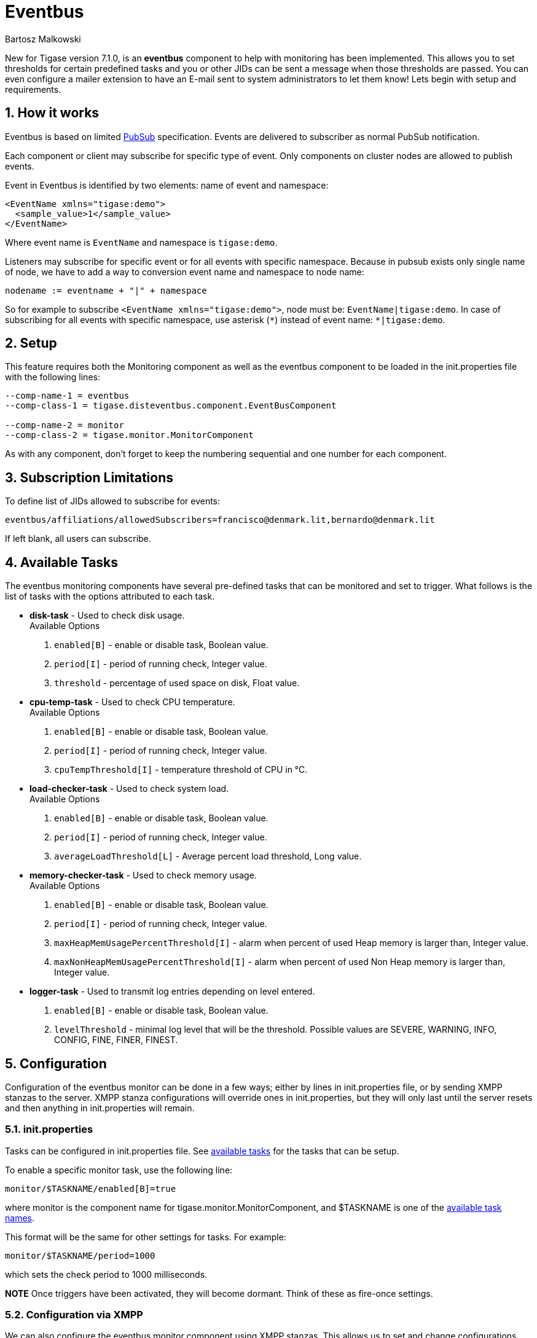 [[eventbus]]
Eventbus
========
:author: Bartosz Malkowski
:date: 2015-04-09 8:56
:version: v1.0 September 2015

:toc:
:numbered:
:website: http://www.tigase.org

New for Tigase version 7.1.0, is an *eventbus* component to help with monitoring has been implemented. This allows you to set thresholds for certain predefined tasks and you or other JIDs can be sent a message when those thresholds are passed. You can even configure a mailer extension to have an E-mail sent to system administrators to let them know!
Lets begin with setup and requirements.

How it works
------------
Eventbus is based on limited http://www.xmpp.org/extensions/xep-0060.html[PubSub] specification. Events are delivered to subscriber as normal PubSub notification.

Each component or client may subscribe for specific type of event.
Only components on cluster nodes are allowed to publish events.


Event in Eventbus is identified by two elements: name of event and namespace:
[source, xml]
-------
<EventName xmlns="tigase:demo">
  <sample_value>1</sample_value>
</EventName>
-------
Where event name is `EventName` and namespace is `tigase:demo`.

Listeners may subscribe for specific event or for all events with specific namespace. Because in pubsub exists only single name of node, we have to add a way to conversion event name and namespace to node name:
[source]
-------
nodename := eventname + "|" + namespace
-------
So for example to subscribe `<EventName xmlns="tigase:demo">`, node must be: `EventName|tigase:demo`. In case of subscribing for all events with specific namespace, use asterisk (`*`) instead of event name: +*|tigase:demo+.

Setup
-----
This feature requires both the Monitoring component as well as the eventbus component to be loaded in the init.properties file with the following lines:
[source, bash]
-------
--comp-name-1 = eventbus
--comp-class-1 = tigase.disteventbus.component.EventBusComponent

--comp-name-2 = monitor
--comp-class-2 = tigase.monitor.MonitorComponent
-------
As with any component, don't forget to keep the numbering sequential and one number for each component.

Subscription Limitations
------------------------
To define list of JIDs allowed to subscribe for events:
[source, bash]
-----
eventbus/affiliations/allowedSubscribers=francisco@denmark.lit,bernardo@denmark.lit
-----
If left blank, all users can subscribe.

[[availableTasks]]
Available Tasks
---------------
The eventbus monitoring components have several pre-defined tasks that can be monitored and set to trigger. What follows is the list of tasks with the options attributed to each task.

- *disk-task* - Used to check disk usage. +
Available Options
  . +enabled[B]+ - enable or disable task, Boolean value.
  . +period[I]+ - period of running check, Integer value.
  . +threshold+ - percentage of used space on disk, Float value.

- *cpu-temp-task* - Used to check CPU temperature. +
Available Options
  . +enabled[B]+ - enable or disable task, Boolean value.
  . +period[I]+ - period of running check, Integer value.
  . +cpuTempThreshold[I]+ - temperature threshold of CPU in °C.

- *load-checker-task* - Used to check system load. +
Available Options
. +enabled[B]+ - enable or disable task, Boolean value.
. +period[I]+ - period of running check, Integer value.
. +averageLoadThreshold[L]+ - Average percent load threshold, Long value.

- *memory-checker-task* - Used to check memory usage. +
Available Options
. +enabled[B]+ - enable or disable task, Boolean value.
. +period[I]+ - period of running check, Integer value.
. +maxHeapMemUsagePercentThreshold[I]+ - alarm when percent of used Heap memory is larger than, Integer value.
. +maxNonHeapMemUsagePercentThreshold[I]+ - alarm when percent of used Non Heap memory is larger than, Integer value.

- *logger-task* - Used to transmit log entries depending on level entered.
. +enabled[B]+ - enable or disable task, Boolean value.
. +levelThreshold+ - minimal log level that will be the threshold. Possible values are SEVERE, WARNING, INFO, CONFIG, FINE, FINER, FINEST.


Configuration
-------------
Configuration of the eventbus monitor can be done in a few ways; either by lines in init.properties file, or by sending XMPP stanzas to the server.
XMPP stanza configurations will override ones in init.properties, but they will only last until the server resets and then anything in init.properties will remain.

init.properties
~~~~~~~~~~~~~~~
Tasks can be configured in init.properties file. See xref:availableTasks[available tasks] for the tasks that can be setup.

To enable a specific monitor task, use the following line:
-----
monitor/$TASKNAME/enabled[B]=true
-----
where monitor is the component name for tigase.monitor.MonitorComponent, and $TASKNAME is one of the xref:availableTasks[available task names].

This format will be the same for other settings for tasks.  For example:
-----
monitor/$TASKNAME/period=1000
-----
which sets the check period to 1000 milliseconds.

*NOTE* Once triggers have been activated, they will become dormant.  Think of these as fire-once settings.

Configuration via XMPP
~~~~~~~~~~~~~~~~~~~~~~
We can also configure the eventbus monitor component using XMPP stanzas. This allows us to set and change configurations during server runtime. This is done using a series of +iq+ stanzas send to the monitor component.

We can query each component for its current settings using the following stanza.
[source,xml]
-----
<iq type="set" to="monitor@$DOMAIN/disk-task" id="aad0a">
<command xmlns="http://jabber.org/protocol/commands" node="x-config"/>
</iq>
-----

The server will return the component current settings which will make things easier if you wish to edit them. In this case, the server has returned the following to us
[source,xml]
-----
<iq from="monitor@$DOMAIN/disk-task" type="result" id="aad0a" to="alice@coffeebean.local/Psi+">
<command xmlns="http://jabber.org/protocol/commands" status="executing" node="x-config" sessionid="0dad3436-a029-4082-b0e0-04d838c6c0da">
<x xmlns="jabber:x:data" type="">
<title>Task Configuration</title>
<instructions/>
<field type="boolean" label="Enabled" var="x-task#enabled">
<value>0</value>
</field>
<field type="text-single" label="Period [ms]" var="x-task#period">
<value>60000</value>
</field>
<field type="text-single" label="Disk usage ratio threshold" var="threshold">
<value>0.8</value>
</field>
</x>
</command>
</iq>
-----
This tells us that the disk-task setting is not active, has a period of 60000ms, and will trigger when disk usage is over 80%.

To send new settings to the monitor component, we can send a similar stanza back to the monitor component.

[source,xml]
-----
<iq type="set" to="monitor@$DOMAIN/disk-task" id="aad1a">
<command xmlns="http://jabber.org/protocol/commands" node="x-config" sessionid="0dad3436-a029-4082-b0e0-04d838c6c0da">
<x xmlns="jabber:x:data" type="submit">
<field type="boolean" var="x-task#enabled">
<value>0</value>
</field>
<field type="text-single" var="x-task#period">
<value>60000</value>
</field>
<field type="text-single" var="threshold">
<value>0.8</value>
</field>
</x>
</command>
</iq>
-----

To which a successful update will give you an XMPP success stanza to let you know everything is set correctly.

(Include what the response will be from this setting!)

Alternatively, you can update specific settings by editing a single field without adding anything else. For example, if we just wanted to turn the +disk-task+ on we could send the following stanza:

[source,xml]
-----
<iq type="set" to="monitor@$HOSTNAME/disk-task" id="ab53a">
<command xmlns="http://jabber.org/protocol/commands" node="x-config">
<x xmlns="jabber:x:data" type="submit">
<field type="boolean" var="x-task#enabled">
<value>1</value>
</field>
</x>
</command>
</iq>
-----

To set any other values, do not forget that certain parts may need to be changed, specifically the
*<field type="boolean" var=x-task#enabled">*  fields. +
- Your field type will be defined by the type of variable specified in the xref:availableTasks [Available Tasks] section. +
- +var=x task#+ will be followed by the property value taken directly from the xref:availableTasks [Available Tasks] section, minus the data type parameter.

Getting the Message
-------------------
Without a place to send messages to, eventbus will just trigger and shut down. There are two different methods that eventbus can deliver alarm messages and relevant data; XMPP messages and using the mailer extention.

XMPP notification
~~~~~~~~~~~~~~~~~
In order to retrieve notifications, a subscription to the +eventbus@tigase.org+ user must be made.
Keep in mind that subscriptions are not persistent across server restarts, or triggers. +
The eventbus schema is very similar to most XMPP subscription requests but with a few tweaks to differentiate it if you wanted to subscibe to a certain task or all of them. Each task is considered a node, and each node has the following pattern: +eventName|eventXMLNS+. Since each monitoring task has the +tigase:monitor:event+ event XMLNS, we just need to pick the event name from the list of tasks.
So like the above example, our event node for the disk task will be +disk-task|tigase:monitor:event+.
Applied to an XMPP stanza, it will look something like this:
[source,xml]
-----
<iq type='set'
    to='eventbus@tigase.org'
    id='sub1'>
  <pubsub xmlns='http://jabber.org/protocol/pubsub'>
    <subscribe node='disk-taskEvent|tigase:monitor:event' jid='$USER_JID'/>
  </pubsub>
</iq>
-----
Don't forget to replace $USER_JID with the bare JID of the user you want to receive those messages. You can even have them sent to a MUC or any component with a JID.
Available events are as follows:
- disk-taskEvent for +disk-task+
- LoggerMonitorEvent for +logger-task+
- HeapMemoryMonitorEvent for +memory-checker-task+
- LoadAverageMonitorEvent for +load-checker-task+
- CPUTempMonitorEvent for +cpu-temp-task+

Alternatively, you can also subscribe to all events within the eventbus by using a wildcard * in place of the event XMLNS like this example:
[source,xml]
-----
<iq type='set'
    to='eventbus@tigase.org'
    id='sub1'>
  <pubsub xmlns='http://jabber.org/protocol/pubsub'>
    <subscribe node='*|tigase:monitor:event' jid='$USER_JID'/>
  </pubsub>
</iq>
-----
[[monitorMailer]]
Mailer Extension
~~~~~~~~~~~~~~~~
Tigase Server Monitor Mailer Extension (TSMME) can send messages from the monitor component to a specified E-mail address so system administrators who are not logged into the XMPP server.

TSMME requires two files to operate:
- A compiled build of tigase mailer from link:https://projects.tigase.org/projects/tigase-server-ext-mailer/repository[its repository]. Place the compiled .jar file into /jars directory.
- javax.mail.jar file which may be downloaded from link:http://java.net/projects/javamail/downloads/download/javax.mail.jar[this link]. Also place this file in the /jars directory.

-----
monitor/mailer-smtp-host=mail.tigase.org
monitor/mailer-smtp-port=587
monitor/mailer-smtp-username=sender
monitor/mailer-smtp-password=********
monitor/mailer-from-address=sender@tigase.org
monitor/mailer-to-addresses=receiver@tigase.org,admin@tigase.org
-----

- +monitor/mailer-smtp-host+ - SMTP Server hostname.
- +monitor/mailer-smtp-port+ - SMTP Server port.
- +monitor/mailer-smtp-usernam+ - name of sender account.
- +monitor/mailer-smtp-password+ - password of sender account.
- +monitor/mailer-from-address+ - sender email address. It will be set in field from in email.
- +monitor/mailer-to-addresses+ - comma separated notification receivers email addresses.

It is recommended to create a specific e-mail address in your mail server for this purpose only, as the account settings are stored in plaintext without encryption.
